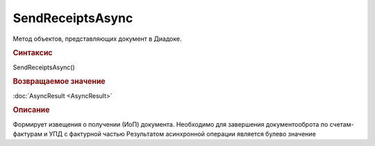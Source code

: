 ﻿SendReceiptsAsync
=================

Метод объектов, представляющих документ в Диадоке.


.. rubric:: Синтаксис

SendReceiptsAsync()


.. rubric:: Возвращаемое значение

:doc:`AsyncResult <AsyncResult>`


.. rubric:: Описание

Формирует извещения о получении (ИоП) документа. Необходимо для завершения документооброта по счетам-фактурам и УПД с фактурной частью
Результатом асинхронной операции является булево значение